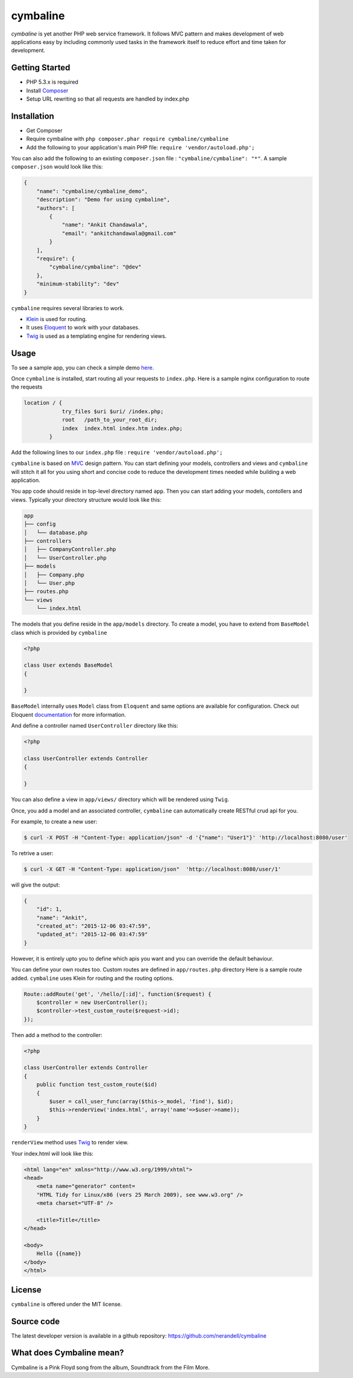 cymbaline
=========

`cymbaline` is yet another PHP web service framework. It follows MVC pattern 
and makes development of web applications easy by including commonly used tasks
in the framework itself to reduce effort and time taken for development.

Getting Started
---------------
- PHP 5.3.x is required
- Install Composer_
- Setup URL rewriting so that all requests are handled by index.php
.. _composer: https://getcomposer.org/

Installation
------------
- Get Composer
- Require cymbaline with  ``php composer.phar require cymbaline/cymbaline``
- Add the following to your application's main PHP file: ``require 'vendor/autoload.php';``

You can also add the following to an existing ``composer.json`` file :  ``"cymbaline/cymbaline": "*"``. 
A sample ``composer.json`` would look like this:

.. code-block:: json

    {
        "name": "cymbaline/cymbaline_demo",
        "description": "Demo for using cymbaline",
        "authors": [
            {
                "name": "Ankit Chandawala",
                "email": "ankitchandawala@gmail.com"
            }
        ],
        "require": {
            "cymbaline/cymbaline": "@dev"
        },
        "minimum-stability": "dev"
    }

``cymbaline`` requires several libraries to work.

- Klein_ is used for routing.
- It uses Eloquent_ to work with your databases.
- Twig_ is used as a templating engine for rendering views.
.. _Klein: https://github.com/chriso/klein.php

.. _Eloquent: http://laravel.com/docs/5.0/eloquent
.. _Twig: http://twig.sensiolabs.org/

Usage
-----
To see a sample app, you can check a simple demo here_.

.. _here: https://github.com/nerandell/cymbaline_demo

Once ``cymbaline`` is installed, start routing all your requests to ``index.php``.
Here is a sample nginx configuration to route the requests

.. code::

    location / {
                try_files $uri $uri/ /index.php;
                root   /path_to_your_root_dir;
                index  index.html index.htm index.php;
            }

Add the following lines to our ``index.php`` file : ``require 'vendor/autoload.php';``

``cymbaline`` is based on MVC_ design pattern. You can start defining your models, 
controllers and views and ``cymbaline`` will stitch it all for you using short and concise code
to reduce the development times needed while building a web application.

You app code should reside in top-level directory named ``app``. Then you can start adding
your models, contollers and views. Typically your directory structure would look like this:

.. code::

    app
    ├── config
    │   └── database.php
    ├── controllers
    │   ├── CompanyController.php
    │   └── UserController.php
    ├── models
    │   ├── Company.php
    │   └── User.php
    ├── routes.php
    └── views
        └── index.html

.. _MVC : https://msdn.microsoft.com/en-us/library/ff649643.aspx

The models that you define reside in the ``app/models`` directory. 
To create a model, you have to extend from ``BaseModel`` class which is provided 
by ``cymbaline``

.. code-block:: python

    <?php
    
    class User extends BaseModel
    {
    
    }
    
``BaseModel`` internally uses ``Model`` class from ``Eloquent`` and
same options are available for configuration. Check out Eloquent documentation_
for more information. 

.. _documentation: http://laravel.com/docs/5.1/eloquent

And define a controller named ``UserController`` directory like this:

.. code-block:: python

    <?php
    
    class UserController extends Controller
    {
    
    }

You can also define a view in ``app/views/`` directory which will be rendered using ``Twig``.

Once, you add a model and an associated controller, ``cymbaline`` can automatically create
RESTful crud api for you. 

For example, to create a new user:

.. code-block :: bash

    $ curl -X POST -H "Content-Type: application/json" -d '{"name": "User1"}' 'http://localhost:8080/user'
    
To retrive a user:

.. code-block :: bash

    $ curl -X GET -H "Content-Type: application/json"  'http://localhost:8080/user/1'
  
will give the output:

.. code-block:: json

    {
    	"id": 1,
    	"name": "Ankit",
    	"created_at": "2015-12-06 03:47:59",
    	"updated_at": "2015-12-06 03:47:59"
    }

However, it is entirely upto you to define which apis you want and 
you can override the default behaviour.

You can define your own routes too. Custom routes are defined in ``app/routes.php`` directory
Here is a sample route added. ``cymbaline`` uses Klein for routing and the routing options.


.. code-block:: php

    Route::addRoute('get', '/hello/[:id]', function($request) {
        $controller = new UserController();
        $controller->test_custom_route($request->id);
    });

Then add a method to the controller:

.. code-block:: php

    <?php
    
    class UserController extends Controller
    {
        public function test_custom_route($id)
        {
            $user = call_user_func(array($this->_model, 'find'), $id);
            $this->renderView('index.html', array('name'=>$user->name));
        }
    }

``renderView`` method uses Twig_ to render view.

.. _Twig: http://twig.sensiolabs.org/

Your index.html will look like this:

.. code-block :: html

    <html lang="en" xmlns="http://www.w3.org/1999/xhtml">
    <head>
        <meta name="generator" content=
        "HTML Tidy for Linux/x86 (vers 25 March 2009), see www.w3.org" />
        <meta charset="UTF-8" />
    
        <title>Title</title>
    </head>
    
    <body>
        Hello {{name}}
    </body>
    </html>
  
License
-------
``cymbaline`` is offered under the MIT license.

Source code
-----------
The latest developer version is available in a github repository:
https://github.com/nerandell/cymbaline

What does Cymbaline mean?
-------------------------
Cymbaline is a Pink Floyd song from the album, Soundtrack from the Film More.
